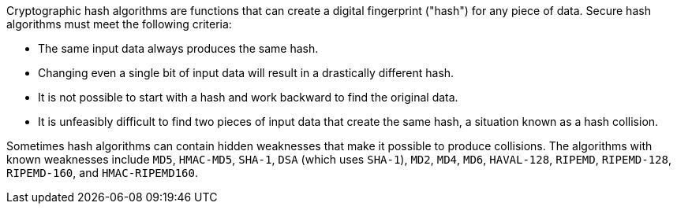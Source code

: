 Cryptographic hash algorithms are functions that can create a digital fingerprint ("hash") for any piece of data. Secure hash algorithms must meet the following criteria:

* The same input data always produces the same hash.
* Changing even a single bit of input data will result in a drastically different hash.
* It is not possible to start with a hash and work backward to find the original data.
* It is unfeasibly difficult to find two pieces of input data that create the same hash, a situation known as a hash collision.

Sometimes hash algorithms can contain hidden weaknesses that make it possible to produce collisions. The algorithms with known weaknesses include `MD5`, `HMAC-MD5`, `SHA-1`, `DSA` (which uses `SHA-1`), `MD2`, `MD4`, `MD6`, `HAVAL-128`, `RIPEMD`, `RIPEMD-128`, `RIPEMD-160`, and `HMAC-RIPEMD160`.
